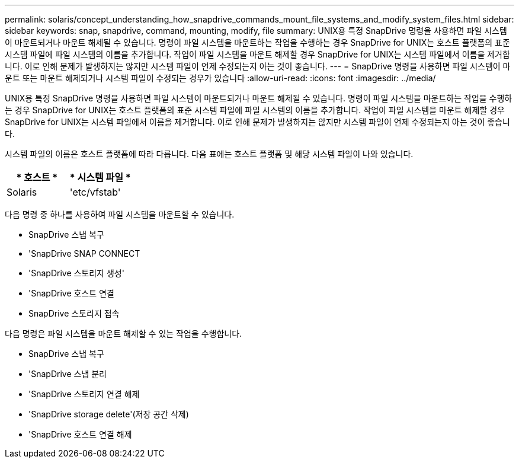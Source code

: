 ---
permalink: solaris/concept_understanding_how_snapdrive_commands_mount_file_systems_and_modify_system_files.html 
sidebar: sidebar 
keywords: snap, snapdrive, command, mounting, modify, file 
summary: UNIX용 특정 SnapDrive 명령을 사용하면 파일 시스템이 마운트되거나 마운트 해제될 수 있습니다. 명령이 파일 시스템을 마운트하는 작업을 수행하는 경우 SnapDrive for UNIX는 호스트 플랫폼의 표준 시스템 파일에 파일 시스템의 이름을 추가합니다. 작업이 파일 시스템을 마운트 해제할 경우 SnapDrive for UNIX는 시스템 파일에서 이름을 제거합니다. 이로 인해 문제가 발생하지는 않지만 시스템 파일이 언제 수정되는지 아는 것이 좋습니다. 
---
= SnapDrive 명령을 사용하면 파일 시스템이 마운트 또는 마운트 해제되거나 시스템 파일이 수정되는 경우가 있습니다
:allow-uri-read: 
:icons: font
:imagesdir: ../media/


[role="lead"]
UNIX용 특정 SnapDrive 명령을 사용하면 파일 시스템이 마운트되거나 마운트 해제될 수 있습니다. 명령이 파일 시스템을 마운트하는 작업을 수행하는 경우 SnapDrive for UNIX는 호스트 플랫폼의 표준 시스템 파일에 파일 시스템의 이름을 추가합니다. 작업이 파일 시스템을 마운트 해제할 경우 SnapDrive for UNIX는 시스템 파일에서 이름을 제거합니다. 이로 인해 문제가 발생하지는 않지만 시스템 파일이 언제 수정되는지 아는 것이 좋습니다.

시스템 파일의 이름은 호스트 플랫폼에 따라 다릅니다. 다음 표에는 호스트 플랫폼 및 해당 시스템 파일이 나와 있습니다.

|===
| * 호스트 * | * 시스템 파일 * 


 a| 
Solaris
 a| 
'etc/vfstab'

|===
다음 명령 중 하나를 사용하여 파일 시스템을 마운트할 수 있습니다.

* SnapDrive 스냅 복구
* 'SnapDrive SNAP CONNECT
* 'SnapDrive 스토리지 생성'
* 'SnapDrive 호스트 연결
* SnapDrive 스토리지 접속


다음 명령은 파일 시스템을 마운트 해제할 수 있는 작업을 수행합니다.

* SnapDrive 스냅 복구
* 'SnapDrive 스냅 분리
* 'SnapDrive 스토리지 연결 해제
* 'SnapDrive storage delete'(저장 공간 삭제)
* 'SnapDrive 호스트 연결 해제

